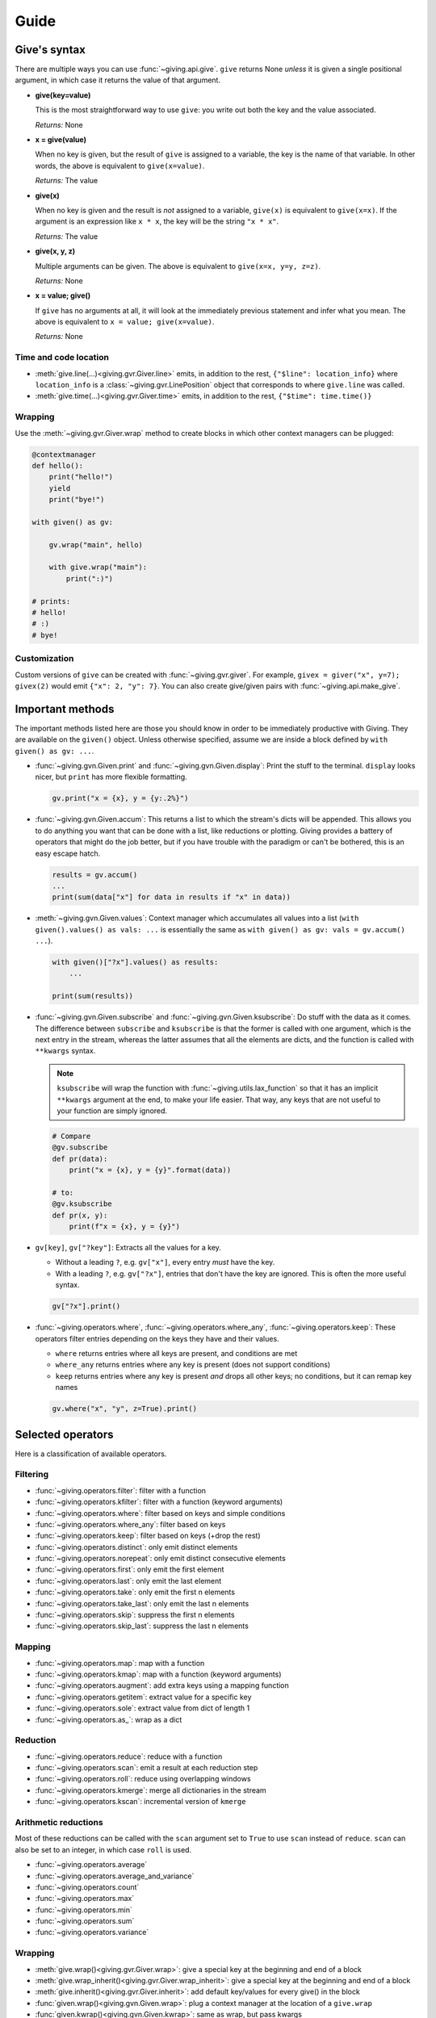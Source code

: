 
Guide
=====

Give's syntax
-------------

There are multiple ways you can use :func:`~giving.api.give`. ``give`` returns None *unless* it is given a single positional argument, in which case it returns the value of that argument.

* **give(key=value)**

  This is the most straightforward way to use ``give``: you write out both the key and the value associated.

  *Returns:* None

* **x = give(value)**

  When no key is given, but the result of ``give`` is assigned to a variable, the key is the name of that variable. In other words, the above is equivalent to ``give(x=value)``.

  *Returns:* The value

* **give(x)**

  When no key is given and the result is *not* assigned to a variable, ``give(x)`` is equivalent to ``give(x=x)``. If the argument is an expression like ``x * x``, the key will be the string ``"x * x"``.

  *Returns:* The value

* **give(x, y, z)**

  Multiple arguments can be given. The above is equivalent to ``give(x=x, y=y, z=z)``.

  *Returns:* None

* **x = value; give()**

  If ``give`` has no arguments at all, it will look at the immediately previous statement and infer what you mean. The above is equivalent to ``x = value; give(x=value)``.

  *Returns:* None


Time and code location
^^^^^^^^^^^^^^^^^^^^^^

* :meth:`give.line(...)<giving.gvr.Giver.line>` emits, in addition to the rest, ``{"$line": location_info}`` where ``location_info`` is a :class:`~giving.gvr.LinePosition` object that corresponds to where ``give.line`` was called.
* :meth:`give.time(...)<giving.gvr.Giver.time>` emits, in addition to the rest, ``{"$time": time.time()}``


Wrapping
^^^^^^^^

Use the :meth:`~giving.gvr.Giver.wrap` method to create blocks in which other context managers can be plugged:


.. code-block:: python

    @contextmanager
    def hello():
        print("hello!")
        yield
        print("bye!")

    with given() as gv:

        gv.wrap("main", hello)

        with give.wrap("main"):
            print(":)")

    # prints:
    # hello!
    # :)
    # bye!


Customization
^^^^^^^^^^^^^

Custom versions of ``give`` can be created with :func:`~giving.gvr.giver`. For example, ``givex = giver("x", y=7); givex(2)`` would emit ``{"x": 2, "y": 7}``. You can also create give/given pairs with :func:`~giving.api.make_give`.


Important methods
-----------------

The important methods listed here are those you should know in order to be immediately productive with Giving. They are available on the ``given()`` object. Unless otherwise specified, assume we are inside a block defined by ``with given() as gv: ...``.

* :func:`~giving.gvn.Given.print` and :func:`~giving.gvn.Given.display`: Print the stuff to the terminal. ``display`` looks nicer, but ``print`` has more flexible formatting.

  .. code-block:: python

      gv.print("x = {x}, y = {y:.2%}")

* :func:`~giving.gvn.Given.accum`: This returns a list to which the stream's dicts will be appended. This allows you to do anything you want that can be done with a list, like reductions or plotting. Giving provides a battery of operators that might do the job better, but if you have trouble with the paradigm or can't be bothered, this is an easy escape hatch.

  .. code-block:: python

      results = gv.accum()
      ...
      print(sum(data["x"] for data in results if "x" in data))

* :meth:`~giving.gvn.Given.values`: Context manager which accumulates all values into a list (``with given().values() as vals: ...`` is essentially the same as ``with given() as gv: vals = gv.accum() ...``).

  .. code-block:: python

      with given()["?x"].values() as results:
          ...

      print(sum(results))

* :func:`~giving.gvn.Given.subscribe` and :func:`~giving.gvn.Given.ksubscribe`: Do stuff with the data as it comes. The difference between ``subscribe`` and ``ksubscribe`` is that the former is called with one argument, which is the next entry in the stream, whereas the latter assumes that all the elements are dicts, and the function is called with ``**kwargs`` syntax.

  .. note::

    ``ksubscribe`` will wrap the function with :func:`~giving.utils.lax_function` so that it has an implicit ``**kwargs`` argument at the end, to make your life easier. That way, any keys that are not useful to your function are simply ignored.

  .. code-block:: python

      # Compare
      @gv.subscribe
      def pr(data):
          print("x = {x}, y = {y}".format(data))

      # to:
      @gv.ksubscribe
      def pr(x, y):
          print(f"x = {x}, y = {y}")

* ``gv[key]``, ``gv["?key"]``: Extracts all the values for a key.

  * Without a leading ``?``, e.g. ``gv["x"]``, every entry *must* have the key.
  * With a leading ``?``, e.g. ``gv["?x"]``, entries that don't have the key are ignored. This is often the more useful syntax.

  .. code-block:: python

    gv["?x"].print()

* :func:`~giving.operators.where`, :func:`~giving.operators.where_any`, :func:`~giving.operators.keep`: These operators filter entries depending on the keys they have and their values.

  * ``where`` returns entries where all keys are present, and conditions are met
  * ``where_any`` returns entries where any key is present (does not support conditions)
  * ``keep``  returns entries where any key is present *and* drops all other keys; no conditions, but it can remap key names

  .. code-block:: python

    gv.where("x", "y", z=True).print()


Selected operators
------------------

Here is a classification of available operators.

Filtering
^^^^^^^^^

* :func:`~giving.operators.filter`: filter with a function
* :func:`~giving.operators.kfilter`: filter with a function (keyword arguments)
* :func:`~giving.operators.where`: filter based on keys and simple conditions
* :func:`~giving.operators.where_any`: filter based on keys
* :func:`~giving.operators.keep`: filter based on keys (+drop the rest)
* :func:`~giving.operators.distinct`: only emit distinct elements
* :func:`~giving.operators.norepeat`: only emit distinct consecutive elements
* :func:`~giving.operators.first`: only emit the first element
* :func:`~giving.operators.last`: only emit the last element
* :func:`~giving.operators.take`: only emit the first n elements
* :func:`~giving.operators.take_last`: only emit the last n elements
* :func:`~giving.operators.skip`: suppress the first n elements
* :func:`~giving.operators.skip_last`: suppress the last n elements

Mapping
^^^^^^^

* :func:`~giving.operators.map`: map with a function
* :func:`~giving.operators.kmap`: map with a function (keyword arguments)
* :func:`~giving.operators.augment`: add extra keys using a mapping function
* :func:`~giving.operators.getitem`: extract value for a specific key
* :func:`~giving.operators.sole`: extract value from dict of length 1
* :func:`~giving.operators.as_`: wrap as a dict

Reduction
^^^^^^^^^

* :func:`~giving.operators.reduce`: reduce with a function
* :func:`~giving.operators.scan`: emit a result at each reduction step
* :func:`~giving.operators.roll`: reduce using overlapping windows
* :func:`~giving.operators.kmerge`: merge all dictionaries in the stream
* :func:`~giving.operators.kscan`: incremental version of ``kmerge``

Arithmetic reductions
^^^^^^^^^^^^^^^^^^^^^

Most of these reductions can be called with the ``scan`` argument set to ``True`` to use ``scan`` instead of ``reduce``. ``scan`` can also be set to an integer, in which case ``roll`` is used.

* :func:`~giving.operators.average`
* :func:`~giving.operators.average_and_variance`
* :func:`~giving.operators.count`
* :func:`~giving.operators.max`
* :func:`~giving.operators.min`
* :func:`~giving.operators.sum`
* :func:`~giving.operators.variance`

Wrapping
^^^^^^^^

* :meth:`give.wrap()<giving.gvr.Giver.wrap>`: give a special key at the beginning and end of a block
* :meth:`give.wrap_inherit()<giving.gvr.Giver.wrap_inherit>`: give a special key at the beginning and end of a block
* :meth:`give.inherit()<giving.gvr.Giver.inherit>`: add default key/values for every give() in the block
* :func:`given.wrap()<giving.gvn.Given.wrap>`: plug a context manager at the location of a ``give.wrap``
* :func:`given.kwrap()<giving.gvn.Given.kwrap>`: same as wrap, but pass kwargs

Timing
^^^^^^

* :func:`~giving.operators.debounce`: suppress events that are too close in time
* :func:`~giving.operators.sample`: sample an element every n seconds
* :func:`~giving.operators.throttle`: emit at most once every n seconds

Debugging
^^^^^^^^^

* :func:`~giving.gvn.Given.breakpoint`: set a breakpoint whenever data comes in. Use this with filters.
* :func:`~giving.operators.tag`: assigns a special word to every entry. Use with ``breakword``.
* :func:`~giving.gvn.Given.breakword`: set a breakpoint on a specific word set by ``tag``, using the ``BREAKWORD`` environment variable.
* :func:`~giving.gvn.Given.print`: print out the stream.
* :func:`~giving.gvn.Given.display`: print out the stream (pretty).
* :func:`~giving.gvn.Given.accum`: accumulate into a list.
* :func:`~giving.gvn.Given.values`: accumulate into a list (context manager).
* :func:`~giving.gvn.Given.subscribe`: run a task on every element.
* :func:`~giving.gvn.Given.ksubscribe`: run a task on every element (keyword arguments).
